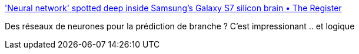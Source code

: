 :jbake-type: post
:jbake-status: published
:jbake-title: 'Neural network' spotted deep inside Samsung's Galaxy S7 silicon brain • The Register
:jbake-tags: neural,réseau,processor,ia,_mois_août,_année_2016
:jbake-date: 2016-08-23
:jbake-depth: ../
:jbake-uri: shaarli/1471948488000.adoc
:jbake-source: https://nicolas-delsaux.hd.free.fr/Shaarli?searchterm=http%3A%2F%2Fwww.theregister.co.uk%2F2016%2F08%2F22%2Fsamsung_m1_core%2F&searchtags=neural+r%C3%A9seau+processor+ia+_mois_ao%C3%BBt+_ann%C3%A9e_2016
:jbake-style: shaarli

http://www.theregister.co.uk/2016/08/22/samsung_m1_core/['Neural network' spotted deep inside Samsung's Galaxy S7 silicon brain • The Register]

Des réseaux de neurones pour la prédiction de branche ? C'est impressionant .. et logique
